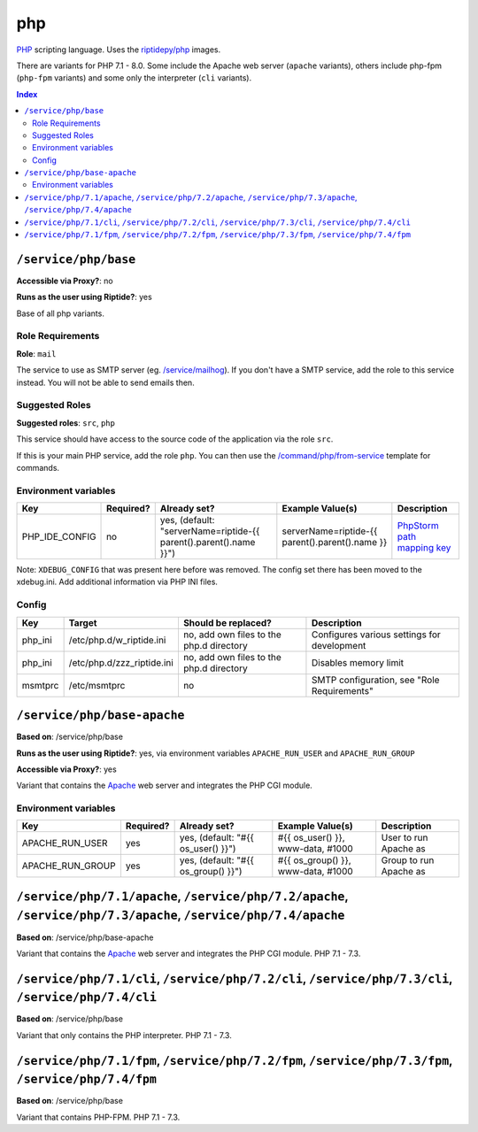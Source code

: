 php
===

PHP_ scripting language. Uses the `riptidepy/php <https://hub.docker.com/r/riptidepy/php>`_ images.

There are variants for PHP 7.1 - 8.0.
Some include the Apache web server (``apache`` variants), others include php-fpm (``php-fpm`` variants) and some only the interpreter (``cli`` variants).

.. _PHP: https://php.net/
.. _Xdebug: https://xdebug.org/docs/remote
.. _PhpStorm path mapping key: https://blog.jetbrains.com/phpstorm/2012/03/new-in-4-0-easier-debugging-of-remote-php-command-line-scripts/
.. _Apache: https://httpd.apache.org/

..  contents:: Index
    :depth: 2

``/service/php/base``
---------------------

**Accessible via Proxy?**: no

**Runs as the user using Riptide?**: yes

Base of all php variants.

Role Requirements
~~~~~~~~~~~~~~~~~

**Role**: ``mail``

The service to use as SMTP server (eg. `/service/mailhog <https://github.com/Parakoopa/riptide-repo/tree/master/service/mailhog>`_).
If you don't have a SMTP service, add the role to this service instead. You will not be able to send emails then.

Suggested Roles
~~~~~~~~~~~~~~~

**Suggested roles**: ``src``, ``php``

This service should have access to the source code of the application via the role ``src``.

If this is your main PHP service, add the role ``php``.
You can then use the `/command/php/from-service <https://github.com/Parakoopa/riptide-repo/tree/master/command/php>`_ template for commands.

Environment variables
~~~~~~~~~~~~~~~~~~~~~

+------------------+-----------+-----------------------------------------------------------------------+-----------------------------------------------------+-------------------------------+
| Key              | Required? | Already set?                                                          | Example Value(s)                                    | Description                   |
+==================+===========+=======================================================================+=====================================================+===============================+
| PHP_IDE_CONFIG   | no        | yes, (default: "serverName=riptide-{{ parent().parent().name }}")     | serverName=riptide-{{ parent().parent().name }}     | `PhpStorm path mapping key`_  |
+------------------+-----------+-----------------------------------------------------------------------+-----------------------------------------------------+-------------------------------+

Note: ``XDEBUG_CONFIG`` that was present here before was removed. The config set there has been moved to the xdebug.ini. Add additional information via PHP INI files.

Config
~~~~~~

+----------+-----------------------------+------------------------------------------+---------------------------------------------+
| Key      | Target                      | Should be replaced?                      | Description                                 |
+==========+=============================+==========================================+=============================================+
| php_ini  | /etc/php.d/w_riptide.ini    | no, add own files to the php.d directory | Configures various settings for development |
+----------+-----------------------------+------------------------------------------+---------------------------------------------+
| php_ini  | /etc/php.d/zzz_riptide.ini  | no, add own files to the php.d directory | Disables memory limit                       |
+----------+-----------------------------+------------------------------------------+---------------------------------------------+
| msmtprc  | /etc/msmtprc                | no                                       | SMTP configuration, see "Role Requirements" |
+----------+-----------------------------+------------------------------------------+---------------------------------------------+

``/service/php/base-apache``
----------------------------

**Based on**: /service/php/base

**Runs as the user using Riptide?**: yes, via environment variables ``APACHE_RUN_USER`` and ``APACHE_RUN_GROUP``

**Accessible via Proxy?**: yes

Variant that contains the Apache_ web server and integrates the PHP CGI module.

Environment variables
~~~~~~~~~~~~~~~~~~~~~

+------------------+-----------+-----------------------------------------------------------------------+-----------------------------------------------------+-------------------------------+
| Key              | Required? | Already set?                                                          | Example Value(s)                                    | Description                   |
+==================+===========+=======================================================================+=====================================================+===============================+
| APACHE_RUN_USER  | yes       | yes, (default: "#{{ os_user() }}")                                    | #{{ os_user() }}, www-data, #1000                   | User to run Apache as         |
+------------------+-----------+-----------------------------------------------------------------------+-----------------------------------------------------+-------------------------------+
| APACHE_RUN_GROUP | yes       | yes, (default: "#{{ os_group() }}")                                   | #{{ os_group() }}, www-data, #1000                  | Group to run Apache as        |
+------------------+-----------+-----------------------------------------------------------------------+-----------------------------------------------------+-------------------------------+

``/service/php/7.1/apache``, ``/service/php/7.2/apache``, ``/service/php/7.3/apache``, ``/service/php/7.4/apache``
------------------------------------------------------------------------------------------------------------------

**Based on**: /service/php/base-apache

Variant that contains the Apache_ web server and integrates the PHP CGI module. PHP 7.1 - 7.3.

``/service/php/7.1/cli``, ``/service/php/7.2/cli``, ``/service/php/7.3/cli``, ``/service/php/7.4/cli``
------------------------------------------------------------------------------------------------------

**Based on**: /service/php/base

Variant that only contains the PHP interpreter. PHP 7.1 - 7.3.

``/service/php/7.1/fpm``, ``/service/php/7.2/fpm``, ``/service/php/7.3/fpm``, ``/service/php/7.4/fpm``
------------------------------------------------------------------------------------------------------

**Based on**: /service/php/base

Variant that contains PHP-FPM. PHP 7.1 - 7.3.
